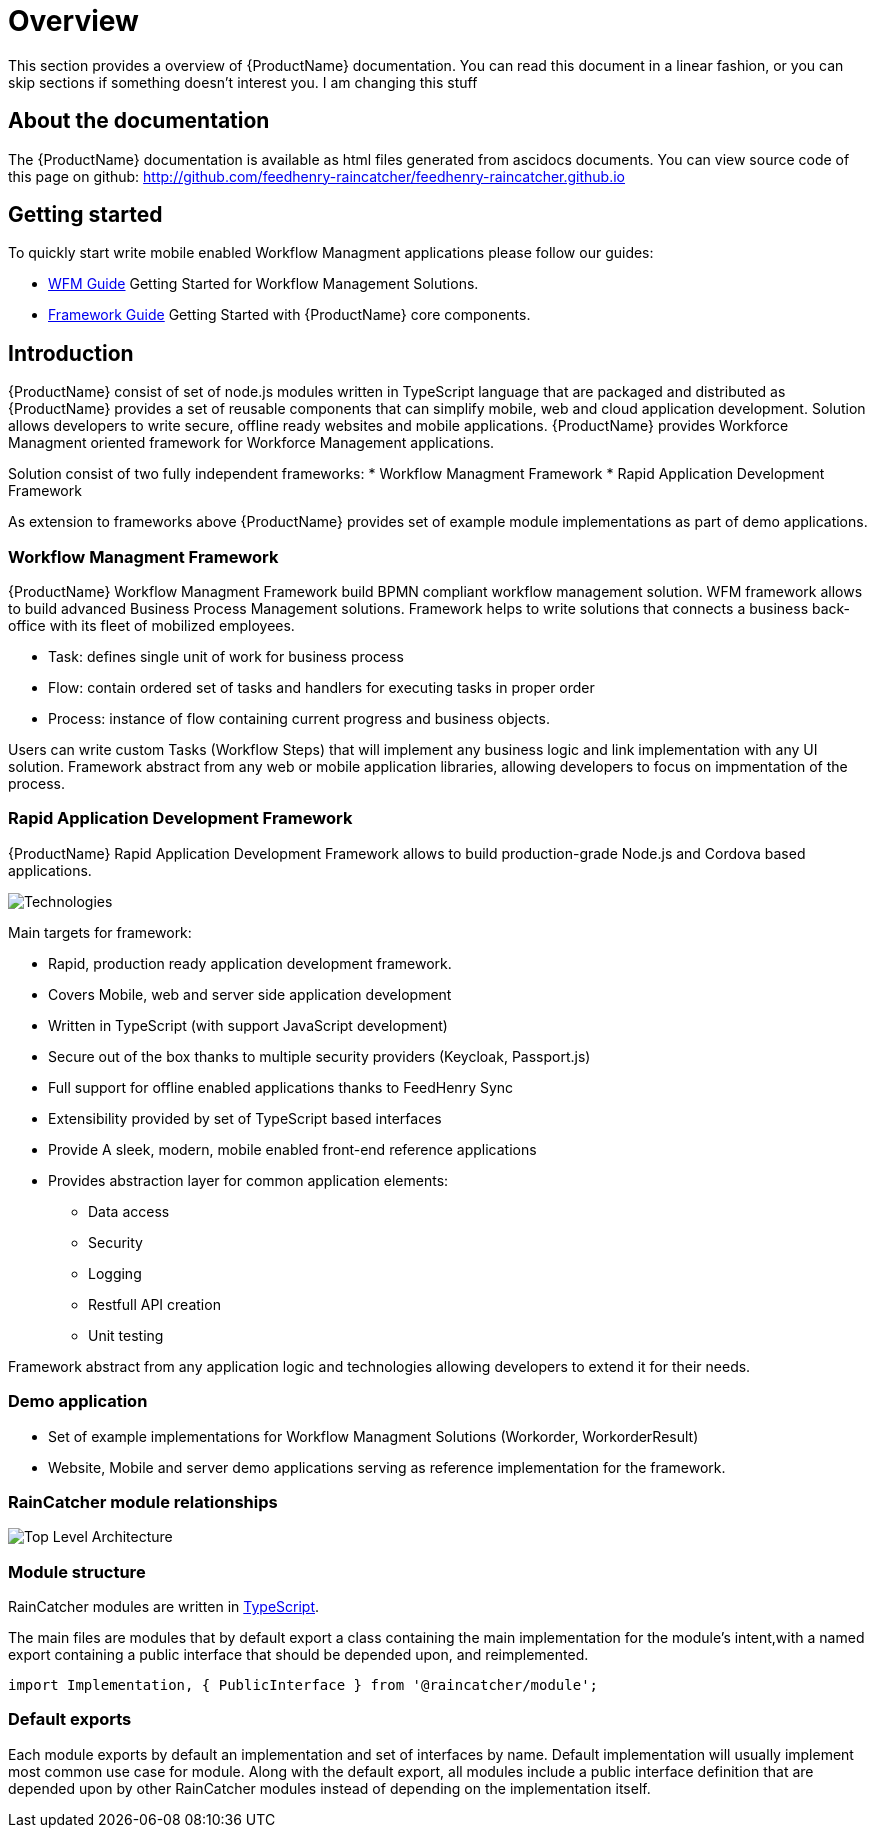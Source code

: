 = Overview 

This section provides a overview of {ProductName} documentation.
You can read this document in a linear fashion, or you can skip sections if something doesn’t interest you.
I am changing this stuff

==  About the documentation

The  {ProductName} documentation is available as html files generated from ascidocs documents.
You can view source code of this page on github: http://github.com/feedhenry-raincatcher/feedhenry-raincatcher.github.io

== Getting started 

To quickly start write mobile enabled Workflow Managment applications please follow our guides:

- link:./guides/wfm.html[WFM Guide] 
Getting Started for Workflow Management Solutions.

- link:./guides/framework.html[Framework Guide] 
Getting Started with {ProductName} core components.

== Introduction

{ProductName}  consist of set of node.js modules written in TypeScript language that are packaged and distributed as 
{ProductName} provides a set of reusable components that can simplify mobile, web and cloud application development.
Solution allows developers to write secure, offline ready websites and mobile applications.
{ProductName} provides Workforce Managment oriented framework for Workforce Management applications.

Solution consist of two fully independent frameworks:
 * Workflow Managment Framework
 * Rapid Application Development Framework

As extension to frameworks above {ProductName} provides set of example module implementations as part of demo applications. 

===  Workflow Managment Framework 

{ProductName} Workflow Managment Framework build BPMN compliant workflow management solution.
WFM framework allows to build advanced Business Process Management solutions. 
Framework helps to write solutions that connects a business back-office with its fleet of mobilized employees.

 * Task: defines single unit of work for business process
 * Flow: contain ordered set of tasks and handlers for executing tasks in proper order
 * Process: instance of flow containing current progress and business objects.

Users can write custom Tasks (Workflow Steps) that will implement any business logic and link implementation with any UI solution.
Framework abstract from any web or mobile application libraries, allowing developers to focus on impmentation of the process. 

===  Rapid Application Development Framework

{ProductName} Rapid Application Development Framework allows to build production-grade Node.js and Cordova based applications.

image:images/technologies.png[Technologies]

Main targets for framework:

* Rapid, production ready application development framework.
* Covers Mobile, web and server side application development
* Written in TypeScript (with support JavaScript development)
* Secure out of the box thanks to multiple security providers (Keycloak, Passport.js)
* Full support for offline enabled applications thanks to FeedHenry Sync
* Extensibility provided by set of TypeScript based interfaces
* Provide A sleek, modern, mobile enabled front-end reference applications
* Provides abstraction layer for common application elements:
    ** Data access 
    ** Security
    ** Logging 
    ** Restfull API creation 
    ** Unit testing

Framework abstract from any application logic and technologies allowing developers to extend it for their needs.

===  Demo application

- Set of example implementations for Workflow Managment Solutions (Workorder, WorkorderResult)
- Website, Mobile and server demo applications serving as reference implementation for the framework.

=== RainCatcher module relationships

image:images/architecture.png[Top Level Architecture]


===  Module structure

RainCatcher modules are written in link:http://typescriptlang.org[TypeScript].

The main files are modules that by default export a class containing the main implementation for the module's intent,with a named export containing a public interface that should be depended upon, and reimplemented.

```typescript
import Implementation, { PublicInterface } from '@raincatcher/module';
```

=== Default exports

Each module exports by default an implementation and set of interfaces by name.
Default implementation will usually implement most common use case for module.
Along with the default export, all modules include a public interface definition that are depended upon by other RainCatcher modules instead of depending on the implementation itself.